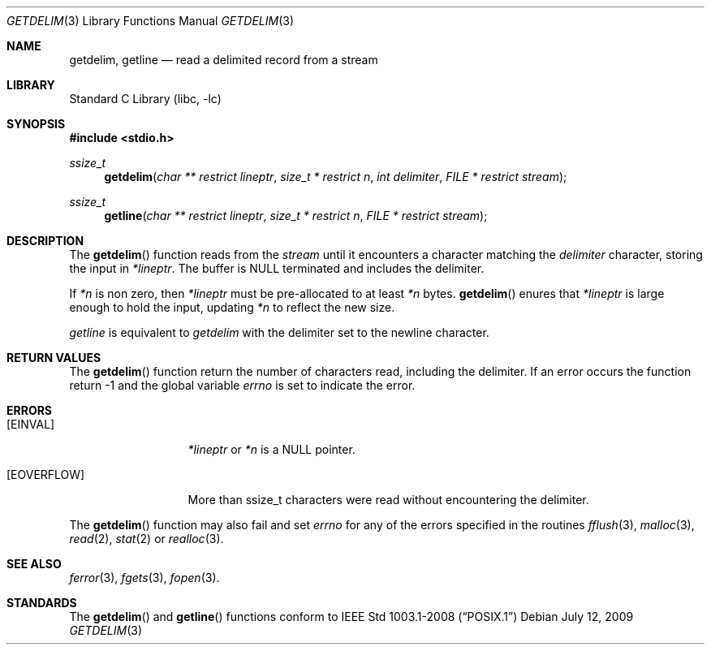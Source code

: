 .\"     $NetBSD: getdelim.3,v 1.1 2009/07/13 22:19:25 roy Exp $
.\"
.\" Copyright (c) 2009 The NetBSD Foundation, Inc.
.\" All rights reserved.
.\"
.\" This code is derived from software contributed to The NetBSD Foundation
.\" by Roy Marples.
.\"
.\" Redistribution and use in source and binary forms, with or without
.\" modification, are permitted provided that the following conditions
.\" are met:
.\" 1. Redistributions of source code must retain the above copyright
.\"    notice, this list of conditions and the following disclaimer.
.\" 2. Redistributions in binary form must reproduce the above copyright
.\"    notice, this list of conditions and the following disclaimer in the
.\"    documentation and/or other materials provided with the distribution.
.\"
.\" THIS SOFTWARE IS PROVIDED BY THE NETBSD FOUNDATION, INC. AND CONTRIBUTORS
.\" ``AS IS'' AND ANY EXPRESS OR IMPLIED WARRANTIES, INCLUDING, BUT NOT LIMITED
.\" TO, THE IMPLIED WARRANTIES OF MERCHANTABILITY AND FITNESS FOR A PARTICULAR
.\" PURPOSE ARE DISCLAIMED.  IN NO EVENT SHALL THE FOUNDATION OR CONTRIBUTORS
.\" BE LIABLE FOR ANY DIRECT, INDIRECT, INCIDENTAL, SPECIAL, EXEMPLARY, OR
.\" CONSEQUENTIAL DAMAGES (INCLUDING, BUT NOT LIMITED TO, PROCUREMENT OF
.\" SUBSTITUTE GOODS OR SERVICES; LOSS OF USE, DATA, OR PROFITS; OR BUSINESS
.\" INTERRUPTION) HOWEVER CAUSED AND ON ANY THEORY OF LIABILITY, WHETHER IN
.\" CONTRACT, STRICT LIABILITY, OR TORT (INCLUDING NEGLIGENCE OR OTHERWISE)
.\" ARISING IN ANY WAY OUT OF THE USE OF THIS SOFTWARE, EVEN IF ADVISED OF THE
.\" POSSIBILITY OF SUCH DAMAGE.
.\"
.Dd July 12, 2009
.Dt GETDELIM 3
.Os
.Sh NAME
.Nm getdelim ,
.Nm getline
.Nd read a delimited record from a stream
.Sh LIBRARY
.Lb libc
.Sh SYNOPSIS
.In stdio.h
.Ft ssize_t
.Fn getdelim "char ** restrict lineptr" "size_t * restrict n" "int delimiter" "FILE * restrict stream"
.Ft ssize_t
.Fn getline "char ** restrict lineptr" "size_t * restrict n" "FILE * restrict stream"
.Sh DESCRIPTION
The
.Fn getdelim
function reads from the
.Fa stream
until it encounters a character matching the
.Fa delimiter
character, storing the input in
.Fa *lineptr .
The buffer is
.Dv NULL
terminated and includes the delimiter.
.Pp
If
.Fa *n
is non zero, then
.Fa *lineptr
must be pre-allocated to at least
.Fa *n
bytes.
.Fn getdelim
enures that
.Fa *lineptr
is large enough to hold the input, updating
.Fa *n
to reflect the new size.
.Pp
.Fa getline
is equivalent to
.Fa getdelim
with the delimiter set to the newline character.
.Sh RETURN VALUES
The
.Fn getdelim
function return the number of characters read, including the delimiter.
If an error occurs the function return -1 and the global variable
.Va errno
is set to indicate the error.
.Sh ERRORS
.Bl -tag -width [EOVERFLOW]
.It Bq Er EINVAL
.Fa *lineptr
or
.Fa *n
is a
.Dv NULL
pointer.
.It Bq Er EOVERFLOW
More than ssize_t characters were read without encountering the delimiter.
.El
.Pp
The
.Fn getdelim
function may also fail and set
.Va errno
for any of the errors specified in the routines
.Xr fflush 3 ,
.Xr malloc 3 ,
.Xr read 2 ,
.Xr stat 2
or
.Xr realloc 3 .
.Sh SEE ALSO
.Xr ferror 3 ,
.Xr fgets 3 ,
.Xr fopen 3 .
.Sh STANDARDS
The
.Fn getdelim
and
.Fn getline
functions
conform to 
.St -p1003.1-2008
